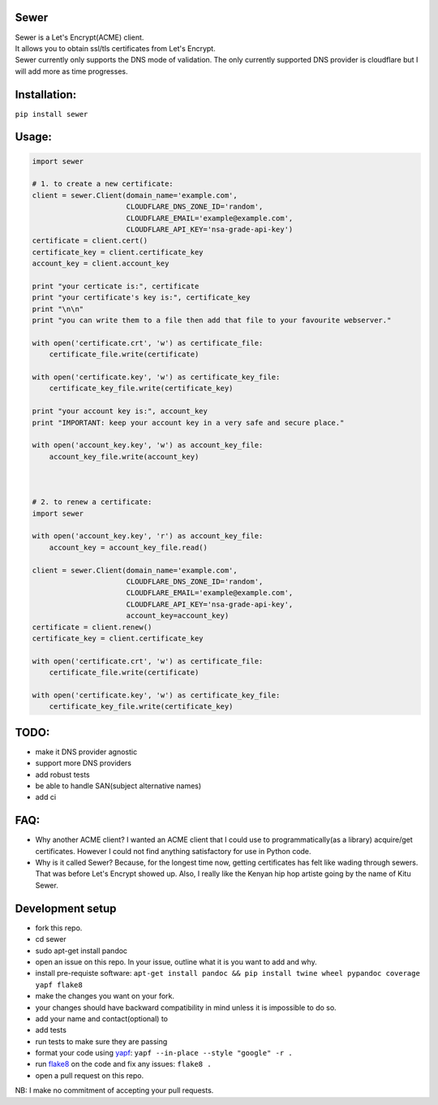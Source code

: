 Sewer
-----

|Codacy Badge|

| Sewer is a Let's Encrypt(ACME) client.
| It allows you to obtain ssl/tls certificates from Let's Encrypt.
| Sewer currently only supports the DNS mode of validation. The only
  currently supported DNS provider is cloudflare but I will add more as
  time progresses.

Installation:
-------------

``pip install sewer``

Usage:
------

.. code:: python

    import sewer

    # 1. to create a new certificate:
    client = sewer.Client(domain_name='example.com',
                          CLOUDFLARE_DNS_ZONE_ID='random',
                          CLOUDFLARE_EMAIL='example@example.com',
                          CLOUDFLARE_API_KEY='nsa-grade-api-key')
    certificate = client.cert()
    certificate_key = client.certificate_key
    account_key = client.account_key

    print "your certicate is:", certificate
    print "your certificate's key is:", certificate_key
    print "\n\n"
    print "you can write them to a file then add that file to your favourite webserver."

    with open('certificate.crt', 'w') as certificate_file:
        certificate_file.write(certificate)

    with open('certificate.key', 'w') as certificate_key_file:
        certificate_key_file.write(certificate_key)

    print "your account key is:", account_key
    print "IMPORTANT: keep your account key in a very safe and secure place."

    with open('account_key.key', 'w') as account_key_file:
        account_key_file.write(account_key)



    # 2. to renew a certificate:
    import sewer

    with open('account_key.key', 'r') as account_key_file:
        account_key = account_key_file.read()

    client = sewer.Client(domain_name='example.com',
                          CLOUDFLARE_DNS_ZONE_ID='random',
                          CLOUDFLARE_EMAIL='example@example.com',
                          CLOUDFLARE_API_KEY='nsa-grade-api-key',
                          account_key=account_key)
    certificate = client.renew()
    certificate_key = client.certificate_key

    with open('certificate.crt', 'w') as certificate_file:
        certificate_file.write(certificate)

    with open('certificate.key', 'w') as certificate_key_file:
        certificate_key_file.write(certificate_key)

TODO:
-----

-  make it DNS provider agnostic
-  support more DNS providers
-  add robust tests
-  be able to handle SAN(subject alternative names)
-  add ci

FAQ:
----

-  Why another ACME client?
   I wanted an ACME client that I could use to programmatically(as a
   library) acquire/get certificates. However I could not find anything
   satisfactory for use in Python code.
-  Why is it called Sewer? Because, for the longest time now, getting
   certificates has felt like wading through sewers. That was before
   Let's Encrypt showed up.
   Also, I really like the Kenyan hip hop artiste going by the name of
   Kitu Sewer.

Development setup
-----------------

-  fork this repo.
-  cd sewer
-  sudo apt-get install pandoc
-  open an issue on this repo. In your issue, outline what it is you
   want to add and why.
-  install pre-requiste software:
   ``apt-get install pandoc && pip install twine wheel pypandoc coverage yapf flake8``
-  make the changes you want on your fork.
-  your changes should have backward compatibility in mind unless it is
   impossible to do so.
-  add your name and contact(optional) to
-  add tests
-  run tests to make sure they are passing
-  format your code using `yapf <https://github.com/google/yapf>`__:
   ``yapf --in-place --style "google" -r .``
-  run `flake8 <https://pypi.python.org/pypi/flake8>`__ on the code and
   fix any issues:
   ``flake8 .``
-  open a pull request on this repo.

NB: I make no commitment of accepting your pull requests.

.. |Codacy Badge| image:: https://api.codacy.com/project/badge/Grade/ccf655afb3974e9698025cbb65949aa2
   :target: https://www.codacy.com/app/komuW/sewer?utm_source=github.com&utm_medium=referral&utm_content=komuW/sewer&utm_campaign=Badge_Grade


